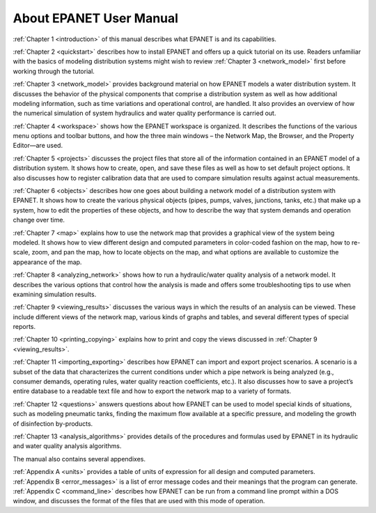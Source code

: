 .. raw:: latex

    \clearpage
  	\pagenumbering{roman}

About EPANET User Manual
======================================

:ref:`Chapter 1 <introduction>` of this manual describes what EPANET is and its
capabilities.

:ref:`Chapter 2 <quickstart>` describes how to install EPANET and offers
up a quick tutorial on its use. Readers unfamiliar with the basics of
modeling distribution systems might wish to review :ref:`Chapter 3 <network_model>`
first before working through the tutorial.

:ref:`Chapter 3 <network_model>` provides background material on how EPANET
models a water distribution system. It discusses the behavior of the physical
components that comprise a distribution system as well as how
additional modeling information, such as time variations and
operational control, are handled. It also provides an overview of how
the numerical simulation of system hydraulics and water quality
performance is carried out.

:ref:`Chapter 4 <workspace>` shows how the EPANET workspace is organized. It
describes the functions of the various menu options and toolbar buttons, and
how the three main windows – the Network Map, the Browser, and the
Property Editor—are used.

:ref:`Chapter 5 <projects>` discusses the project files that store all of the
information contained in an EPANET model of a distribution system. It
shows how to create, open, and save these files as well as how to set
default project options. It also discusses how to register
calibration data that are used to compare simulation results against
actual measurements.

:ref:`Chapter 6 <objects>` describes how one goes about building a network
model of a distribution system with EPANET. It shows how to create the various
physical objects (pipes, pumps, valves, junctions, tanks, etc.) that
make up a system, how to edit the properties of these objects, and
how to describe the way that system demands and operation change over
time.

:ref:`Chapter 7 <map>` explains how to use the network map that provides a
graphical view of the system being modeled. It shows how to view
different design and computed parameters in color-coded fashion on
the map, how to re-scale, zoom, and pan the map, how to locate
objects on the map, and what options are available to customize the
appearance of the map.

:ref:`Chapter 8 <analyzing_network>` shows how to run a hydraulic/water quality
analysis of a network model. It describes the various options that control how
the analysis is made and offers some troubleshooting tips to use when
examining simulation results.

:ref:`Chapter 9 <viewing_results>` discusses the various ways in which the
results of an analysis can be viewed. These include different views of the
network map, various kinds of graphs and tables, and several different types
of special reports.

:ref:`Chapter 10 <printing_copying>` explains how to print and copy the views
discussed in :ref:`Chapter 9 <viewing_results>`.

:ref:`Chapter 11 <importing_exporting>` describes how EPANET can import and
export project scenarios. A scenario is a subset of the data that characterizes
the current conditions under which a pipe network is being analyzed
(e.g., consumer demands, operating rules, water quality reaction
coefficients, etc.). It also discusses how to save a project’s entire
database to a readable text file and how to export the network map to
a variety of formats.

:ref:`Chapter 12 <questions>` answers questions about how EPANET can be used
to model special kinds of situations, such as modeling pneumatic tanks,
finding the maximum flow available at a specific pressure, and
modeling the growth of disinfection by-products.

:ref:`Chapter 13 <analysis_algorithms>` provides details of the procedures and
formulas used by EPANET in its hydraulic and water quality analysis algorithms.


The manual also contains several appendixes.

| :ref:`Appendix A <units>` provides a table of units of expression for all
  design and computed parameters.
| :ref:`Appendix B <error_messages>` is a list of error message codes and their
  meanings that the program can generate.
| :ref:`Appendix C <command_line>` describes how EPANET can be run
  from a command line prompt within a DOS window, and discusses the
  format of the files that are used with this mode of operation.
